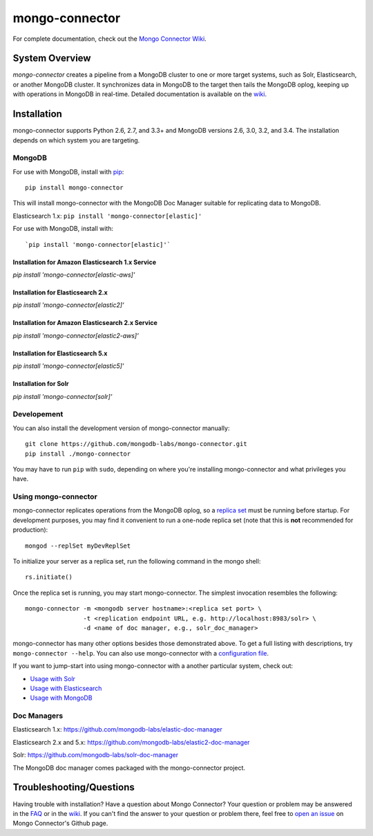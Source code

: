 ===============
mongo-connector
===============

.. image:: https://travis-ci.org/mongodb-labs/mongo-connector.svg?branch=master
   :alt: View build status
   :target: https://travis-ci.org/mongodb-labs/mongo-connector

For complete documentation, check out the `Mongo Connector Wiki
<https://github.com/mongodb-labs/mongo-connector/wiki>`__.

System Overview
---------------

`mongo-connector` creates a pipeline from a MongoDB cluster to one or more
target systems, such as Solr, Elasticsearch, or another MongoDB cluster.  It
synchronizes data in MongoDB to the target then tails the MongoDB oplog, keeping
up with operations in MongoDB in real-time. Detailed documentation is
available on the `wiki
<https://github.com/mongodb-labs/mongo-connector/wiki>`__.

Installation
------------

mongo-connector supports Python 2.6, 2.7, and 3.3+ and MongoDB versions 2.6, 3.0, 3.2, and 3.4.
The installation depends on which system you are targeting.

MongoDB
~~~~~~~

For use with MongoDB, install with `pip <https://pypi.python.org/pypi/pip>`__::

  pip install mongo-connector

This will install mongo-connector with the MongoDB Doc Manager suitable for
replicating data to MongoDB.

Elasticsearch 1.x: ``pip install 'mongo-connector[elastic]'``

For use with MongoDB, install with::

`pip install 'mongo-connector[elastic]'`

Installation for Amazon Elasticsearch 1.x Service
^^^^^^^^^^^^^^^^^^^^^^^^^^^^^^^^^^^^^^^^^^^^^^^^^

`pip install 'mongo-connector[elastic-aws]'`

Installation for Elasticsearch 2.x
^^^^^^^^^^^^^^^^^^^^^^^^^^^^^^^^^^

`pip install 'mongo-connector[elastic2]'`

Installation for Amazon Elasticsearch 2.x Service
^^^^^^^^^^^^^^^^^^^^^^^^^^^^^^^^^^^^^^^^^^^^^^^^^

`pip install 'mongo-connector[elastic2-aws]'`

Installation for Elasticsearch 5.x
^^^^^^^^^^^^^^^^^^^^^^^^^^^^^^^^^^

`pip install 'mongo-connector[elastic5]'`

Installation for Solr
^^^^^^^^^^^^^^^^^^^^^

`pip install 'mongo-connector[solr]'`

Developement
~~~~~~~~~~~~

You can also install the development version of mongo-connector
manually::

  git clone https://github.com/mongodb-labs/mongo-connector.git
  pip install ./mongo-connector

You may have to run ``pip`` with ``sudo``, depending
on where you're installing mongo-connector and what privileges you have.

Using mongo-connector
~~~~~~~~~~~~~~~~~~~~~

mongo-connector replicates operations from the MongoDB oplog, so a
`replica
set <http://docs.mongodb.org/manual/tutorial/deploy-replica-set/>`__
must be running before startup. For development purposes, you may find
it convenient to run a one-node replica set (note that this is **not**
recommended for production)::

  mongod --replSet myDevReplSet

To initialize your server as a replica set, run the following command in
the mongo shell::

  rs.initiate()

Once the replica set is running, you may start mongo-connector. The
simplest invocation resembles the following::

  mongo-connector -m <mongodb server hostname>:<replica set port> \
                  -t <replication endpoint URL, e.g. http://localhost:8983/solr> \
                  -d <name of doc manager, e.g., solr_doc_manager>

mongo-connector has many other options besides those demonstrated above.
To get a full listing with descriptions, try ``mongo-connector --help``.
You can also use mongo-connector with a `configuration file <https://github.com/mongodb-labs/mongo-connector/wiki/Configuration-File>`__.

If you want to jump-start into using mongo-connector with a another particular system, check out:

- `Usage with Solr <https://github.com/mongodb-labs/mongo-connector/wiki/Usage%20with%20Solr>`__
- `Usage with Elasticsearch <https://github.com/mongodb-labs/mongo-connector/wiki/Usage%20with%20ElasticSearch>`__
- `Usage with MongoDB <https://github.com/mongodb-labs/mongo-connector/wiki/Usage%20with%20MongoDB>`__

Doc Managers
~~~~~~~~~~~~

Elasticsearch 1.x: https://github.com/mongodb-labs/elastic-doc-manager

Elasticsearch 2.x and 5.x: https://github.com/mongodb-labs/elastic2-doc-manager

Solr: https://github.com/mongodb-labs/solr-doc-manager

The MongoDB doc manager comes packaged with the mongo-connector project.

Troubleshooting/Questions
-------------------------

Having trouble with installation? Have a question about Mongo Connector?
Your question or problem may be answered in the `FAQ <https://github.com/mongodb-labs/mongo-connector/wiki/FAQ>`__
or in the `wiki <https://github.com/mongodb-labs/mongo-connector/wiki>`__.
If you can't find the answer to your question or problem there, feel free to `open an issue
<https://github.com/mongodb-labs/mongo-connector/issues>`__ on Mongo Connector's Github page.
